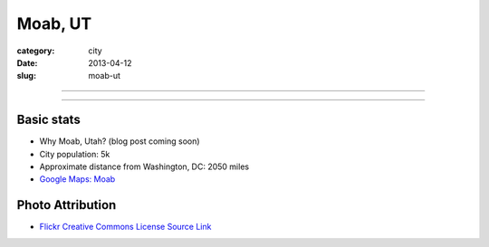 Moab, UT
========

:category: city
:date: 2013-04-12
:slug: moab-ut

----

.. image:: ../img/moab-ut.jpg
  :width: 640px
  :height: 480px
  :alt: Moab, Utah (HDR enhanced)

----

Basic stats
-----------
* Why Moab, Utah? (blog post coming soon)
* City population: 5k
* Approximate distance from Washington, DC: 2050 miles
* `Google Maps: Moab <http://goo.gl/maps/f7tj2>`_


Photo Attribution
-----------------
* `Flickr Creative Commons License Source Link <http://www.flickr.com/photos/zachd1_618/6607825369/>`_
